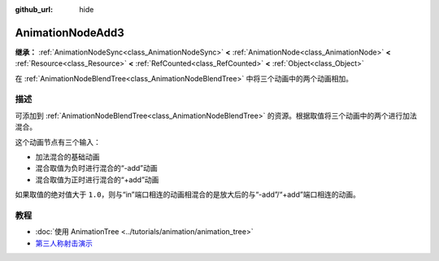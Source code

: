 :github_url: hide

.. DO NOT EDIT THIS FILE!!!
.. Generated automatically from Godot engine sources.
.. Generator: https://github.com/godotengine/godot/tree/master/doc/tools/make_rst.py.
.. XML source: https://github.com/godotengine/godot/tree/master/doc/classes/AnimationNodeAdd3.xml.

.. _class_AnimationNodeAdd3:

AnimationNodeAdd3
=================

**继承：** :ref:`AnimationNodeSync<class_AnimationNodeSync>` **<** :ref:`AnimationNode<class_AnimationNode>` **<** :ref:`Resource<class_Resource>` **<** :ref:`RefCounted<class_RefCounted>` **<** :ref:`Object<class_Object>`

在 :ref:`AnimationNodeBlendTree<class_AnimationNodeBlendTree>` 中将三个动画中的两个动画相加。

.. rst-class:: classref-introduction-group

描述
----

可添加到 :ref:`AnimationNodeBlendTree<class_AnimationNodeBlendTree>` 的资源。根据取值将三个动画中的两个进行加法混合。

这个动画节点有三个输入：

- 加法混合的基础动画

- 混合取值为负时进行混合的“-add”动画

- 混合取值为正时进行混合的“+add”动画

如果取值的绝对值大于 ``1.0``\ ，则与“in”端口相连的动画相混合的是放大后的与“-add”/“+add”端口相连的动画。

.. rst-class:: classref-introduction-group

教程
----

- :doc:`使用 AnimationTree <../tutorials/animation/animation_tree>`

- `第三人称射击演示 <https://godotengine.org/asset-library/asset/678>`__

.. |virtual| replace:: :abbr:`virtual (本方法通常需要用户覆盖才能生效。)`
.. |const| replace:: :abbr:`const (本方法没有副作用。不会修改该实例的任何成员变量。)`
.. |vararg| replace:: :abbr:`vararg (本方法除了在此处描述的参数外，还能够继续接受任意数量的参数。)`
.. |constructor| replace:: :abbr:`constructor (本方法用于构造某个类型。)`
.. |static| replace:: :abbr:`static (调用本方法无需实例，所以可以直接使用类名调用。)`
.. |operator| replace:: :abbr:`operator (本方法描述的是使用本类型作为左操作数的有效操作符。)`
.. |bitfield| replace:: :abbr:`BitField (这个值是由下列标志构成的位掩码整数。)`
